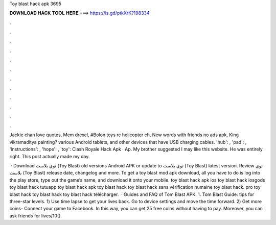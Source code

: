Toy blast hack apk 3695



𝐃𝐎𝐖𝐍𝐋𝐎𝐀𝐃 𝐇𝐀𝐂𝐊 𝐓𝐎𝐎𝐋 𝐇𝐄𝐑𝐄 ===> https://is.gd/ptkXrK?198334



.



.



.



.



.



.



.



.



.



.



.



.

Jackie chan love quotes, Mem drexel, #Bolon toys rc helicopter ch, New words with friends no ads apk, King vikramaditya painting? various Android tablets, and other devices that have USB charging cables. 'hub': , 'pad': , 'instructions': , 'hope': , 'toy':  Clash Royale Hack Apk · Ap. My brother suggested I may like this website. He was entirely right. This post actually made my day.

 · Download توي بلاست (Toy Blast) old versions Android APK or update to توي بلاست (Toy Blast) latest version. Review توي بلاست (Toy Blast) release date, changelog and more. To get a toy blast mod apk download, all you have to do is log into the play store, type out the game’s name, and download it onto your mobile. toy blast hack apk ios toy blast hack iosgods toy blast hack tutuapp toy blast hack apk toy blast hack toy blast hack sans vérification humaine toy blast hack. pro toy blast hack toy blast hack toy blast hack télécharger.  · Guides and FAQ of Tom Blast APK. 1. Tom Blast Guide: tips for three-star levels. 1) Use time lapse to get your lives back. Go to device settings and move the time forward. 2) Get more coins- Connect your game to Facebook. In this way, you can get 25 free coins without having to pay. Moreover, you can ask friends for lives/10().
